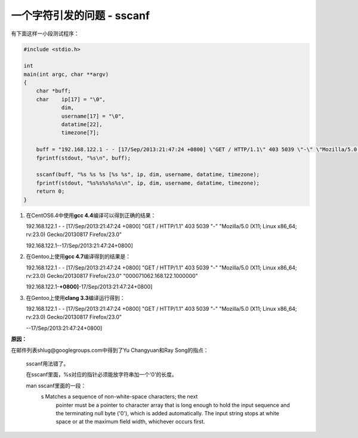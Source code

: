 一个字符引发的问题 - sscanf
***************************



.. author:: default
.. categories:: program, c/c++
.. tags:: c/c++
.. comments::
.. more::


有下面这样一小段测试程序：

.. code-block:: c


    #include <stdio.h>

    int
    main(int argc, char **argv)
    {
        char *buff;
        char    ip[17] = "\0",
                dim,
                username[17] = "\0",
                datatime[22],
                timezone[7];

        buff = "192.168.122.1 - - [17/Sep/2013:21:47:24 +0800] \"GET / HTTP/1.1\" 403 5039 \"-\" \"Mozilla/5.0 (X11; Linux x86_64; rv:23.0) Gecko/20130817 Firefox/23.0\"\n";
        fprintf(stdout, "%s\n", buff);
    
        sscanf(buff, "%s %s %s [%s %s", ip, dim, username, datatime, timezone);
        fprintf(stdout, "%s%s%s%s%s\n", ip, dim, username, datatime, timezone);
        return 0;
    }

1.  在CentOS6.4中使用\ **gcc 4.4**\ 编译可以得到正确的结果：

    192.168.122.1 - - [17/Sep/2013:21:47:24 +0800] "GET / HTTP/1.1" 403 5039 "-" "Mozilla/5.0 (X11; Linux x86_64; rv:23.0) Gecko/20130817 Firefox/23.0"

    192.168.122.1--17/Sep/2013:21:47:24+0800]

2.  在Gentoo上使用\ **gcc 4.7**\ 编译得到的结果是：

    192.168.122.1 - - [17/Sep/2013:21:47:24 +0800] "GET / HTTP/1.1" 403 5039 "-" "Mozilla/5.0 (X11; Linux x86_64; rv:23.0) Gecko/20130817 Firefox/23.0"
    "\000\071\062.168.122.1\000\000"

    192.168.122.1-\ **+0800]**\ -17/Sep/2013:21:47:24+0800]

3.  在Gentoo上使用\ **clang 3.3**\ 编译运行得到：

    192.168.122.1 - - [17/Sep/2013:21:47:24 +0800] "GET / HTTP/1.1" 403 5039 "-" "Mozilla/5.0 (X11; Linux x86_64; rv:23.0) Gecko/20130817 Firefox/23.0"

    --17/Sep/2013:21:47:24+0800]

**原因：**

在邮件列表shlug@googlegroups.com中得到了Yu Changyuan和Ray Song的指点：

    sscanf用法错了。
    
    在sscanf里面，%s对应的指针必须能放字符串加一个'\0'的长度。
    
    man sscanf里面的一段：
           s     Matches a sequence of non-white-space characters; the next
                 pointer must be a pointer to character array that is long enough
                 to hold the input sequence and the terminating null byte ('\0'),
                 which is added automatically.  The input string stops at white
                 space or at the maximum field width, whichever occurs first.
